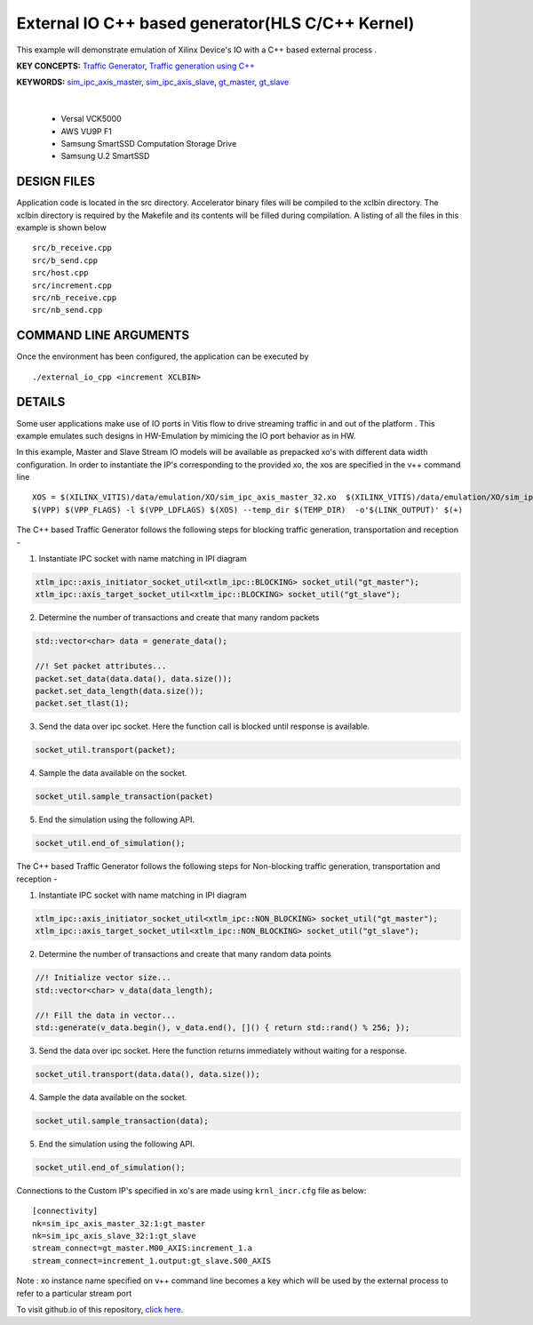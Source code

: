 External IO C++ based generator(HLS C/C++ Kernel)
=================================================

This example will demonstrate emulation of Xilinx Device's IO with a C++ based external process .

**KEY CONCEPTS:** `Traffic Generator <https://docs.xilinx.com/r/en-US/ug1393-vitis-application-acceleration/Using-I/O-Traffic-Generators>`__, `Traffic generation using C++ <https://docs.xilinx.com/r/en-US/ug1393-vitis-application-acceleration/Writing-Traffic-Generators-in-C>`__

**KEYWORDS:** `sim_ipc_axis_master <https://docs.xilinx.com/r/en-US/ug1393-vitis-application-acceleration/Adding-Traffic-Generators-to-Your-Design>`__, `sim_ipc_axis_slave <https://docs.xilinx.com/r/en-US/ug1393-vitis-application-acceleration/Adding-Traffic-Generators-to-Your-Design>`__, `gt_master <https://docs.xilinx.com/r/en-US/ug1393-vitis-application-acceleration/Using-I/O-Traffic-Generators>`__, `gt_slave <https://docs.xilinx.com/r/en-US/ug1393-vitis-application-acceleration/Using-I/O-Traffic-Generators>`__

.. raw:: html

 <details>

.. raw:: html

 <summary> 

 <b>EXCLUDED PLATFORMS:</b>

.. raw:: html

 </summary>
|
..

 - Versal VCK5000
 - AWS VU9P F1
 - Samsung SmartSSD Computation Storage Drive
 - Samsung U.2 SmartSSD

.. raw:: html

 </details>

.. raw:: html

DESIGN FILES
------------

Application code is located in the src directory. Accelerator binary files will be compiled to the xclbin directory. The xclbin directory is required by the Makefile and its contents will be filled during compilation. A listing of all the files in this example is shown below

::

   src/b_receive.cpp
   src/b_send.cpp
   src/host.cpp
   src/increment.cpp
   src/nb_receive.cpp
   src/nb_send.cpp
   
COMMAND LINE ARGUMENTS
----------------------

Once the environment has been configured, the application can be executed by

::

   ./external_io_cpp <increment XCLBIN>

DETAILS
-------

Some user applications make use of IO ports in Vitis flow to drive streaming traffic in and out of the platform . This example emulates such designs in HW-Emulation by mimicing the IO port behavior as in HW.

In this example, Master and Slave Stream IO models will be available as prepacked xo's with different data width configuration. In order to instantiate the IP's corresponding to the provided xo, the xos are specified in the v++ command line 

::

   XOS = $(XILINX_VITIS)/data/emulation/XO/sim_ipc_axis_master_32.xo  $(XILINX_VITIS)/data/emulation/XO/sim_ipc_axis_slave_32.xo
   $(VPP) $(VPP_FLAGS) -l $(VPP_LDFLAGS) $(XOS) --temp_dir $(TEMP_DIR)  -o'$(LINK_OUTPUT)' $(+)

The C++ based Traffic Generator follows the following steps for blocking traffic generation, transportation and reception -

1. Instantiate IPC socket with name matching in IPI diagram

.. code:: cpp

   xtlm_ipc::axis_initiator_socket_util<xtlm_ipc::BLOCKING> socket_util("gt_master");
   xtlm_ipc::axis_target_socket_util<xtlm_ipc::BLOCKING> socket_util("gt_slave");

2. Determine the number of transactions and create that many random packets 

.. code:: cpp

   std::vector<char> data = generate_data();
   
   //! Set packet attributes...
   packet.set_data(data.data(), data.size());
   packet.set_data_length(data.size());
   packet.set_tlast(1);

3. Send the data over ipc socket. Here the function call is blocked until response is available.

.. code:: cpp

   socket_util.transport(packet);

4. Sample the data available on the socket.

.. code:: cpp

   socket_util.sample_transaction(packet)

5. End the simulation using the following API.

.. code:: cpp

   socket_util.end_of_simulation();

The C++ based Traffic Generator follows the following steps for Non-blocking traffic generation, transportation and reception -

1. Instantiate IPC socket with name matching in IPI diagram

.. code:: cpp

   xtlm_ipc::axis_initiator_socket_util<xtlm_ipc::NON_BLOCKING> socket_util("gt_master");
   xtlm_ipc::axis_target_socket_util<xtlm_ipc::NON_BLOCKING> socket_util("gt_slave");

2. Determine the number of transactions and create that many random data points 

.. code:: cpp

   //! Initialize vector size...
   std::vector<char> v_data(data_length);
   
   //! Fill the data in vector...
   std::generate(v_data.begin(), v_data.end(), []() { return std::rand() % 256; });

3. Send the data over ipc socket. Here the function returns immediately without waiting for a response.

.. code:: cpp

   socket_util.transport(data.data(), data.size());

4. Sample the data available on the socket.

.. code:: cpp

   socket_util.sample_transaction(data);

5. End the simulation using the following API.

.. code:: cpp

   socket_util.end_of_simulation();

Connections to the Custom IP's specified in xo's are made using ``krnl_incr.cfg`` file as below:

::
   
   [connectivity]
   nk=sim_ipc_axis_master_32:1:gt_master
   nk=sim_ipc_axis_slave_32:1:gt_slave
   stream_connect=gt_master.M00_AXIS:increment_1.a
   stream_connect=increment_1.output:gt_slave.S00_AXIS


Note : xo instance name specified on v++ command line  becomes a key which will be used by the external process to refer to a particular stream port 

To visit github.io of this repository, `click here <http://xilinx.github.io/Vitis_Accel_Examples>`__.